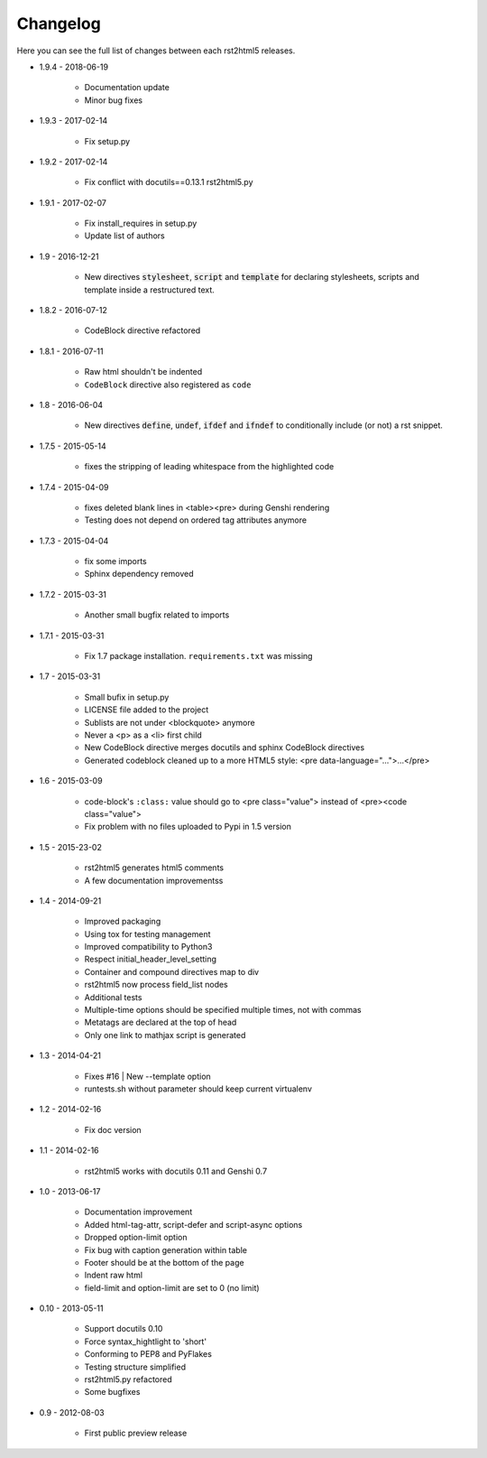 =========
Changelog
=========

Here you can see the full list of changes between each rst2html5 releases.

* 1.9.4 - 2018-06-19

    * Documentation update
    * Minor bug fixes

* 1.9.3 - 2017-02-14

    * Fix setup.py

* 1.9.2 - 2017-02-14

    * Fix conflict with docutils==0.13.1 rst2html5.py

* 1.9.1 - 2017-02-07

    * Fix install_requires in setup.py
    * Update list of authors

* 1.9 - 2016-12-21

    * New directives :code:`stylesheet`, :code:`script` and :code:`template`
      for declaring stylesheets, scripts and template inside a restructured text.

* 1.8.2 - 2016-07-12

    * CodeBlock directive refactored

* 1.8.1 - 2016-07-11

    * Raw html shouldn't be indented
    * ``CodeBlock`` directive also registered as ``code``

* 1.8 - 2016-06-04

    * New directives :code:`define`, :code:`undef`, :code:`ifdef` and :code:`ifndef`
      to conditionally include (or not) a rst snippet.

* 1.7.5 - 2015-05-14

    * fixes the stripping of leading whitespace from the highlighted code

* 1.7.4 - 2015-04-09

    * fixes deleted blank lines in <table><pre> during Genshi rendering
    * Testing does not depend on ordered tag attributes anymore

* 1.7.3 - 2015-04-04

    * fix some imports
    * Sphinx dependency removed

* 1.7.2 - 2015-03-31

    * Another small bugfix related to imports

* 1.7.1 - 2015-03-31

    * Fix 1.7 package installation. :literal:`requirements.txt` was missing

* 1.7 - 2015-03-31

    * Small bufix in setup.py
    * LICENSE file added to the project
    * Sublists are not under <blockquote> anymore
    * Never a <p> as a <li> first child
    * New CodeBlock directive merges docutils and sphinx CodeBlock directives
    * Generated codeblock cleaned up to a more HTML5 style: <pre data-language="...">...</pre>

* 1.6 - 2015-03-09

    * code-block's :literal:`:class:` value should go to <pre class="value"> instead of <pre><code class="value">
    * Fix problem with no files uploaded to Pypi in 1.5 version

* 1.5 - 2015-23-02

    * rst2html5 generates html5 comments
    * A few documentation improvementss

* 1.4 - 2014-09-21

    * Improved packaging
    * Using tox for testing management
    * Improved compatibility to Python3
    * Respect initial_header_level_setting
    * Container and compound directives map to div
    * rst2html5 now process field_list nodes
    * Additional tests
    * Multiple-time options should be specified multiple times, not with commas
    * Metatags are declared at the top of head
    * Only one link to mathjax script is generated

* 1.3 - 2014-04-21

    * Fixes #16 | New --template option
    * runtests.sh without parameter should keep current virtualenv

* 1.2 - 2014-02-16

    * Fix doc version

* 1.1 - 2014-02-16

    * rst2html5 works with docutils 0.11 and Genshi 0.7

* 1.0 - 2013-06-17

    * Documentation improvement
    * Added html-tag-attr, script-defer and script-async options
    * Dropped option-limit option
    * Fix bug with caption generation within table
    * Footer should be at the bottom of the page
    * Indent raw html
    * field-limit and option-limit are set to 0 (no limit)

* 0.10 - 2013-05-11

    * Support docutils 0.10
    * Force syntax_hightlight to 'short'
    * Conforming to PEP8 and PyFlakes
    * Testing structure simplified
    * rst2html5.py refactored
    * Some bugfixes

* 0.9 - 2012-08-03

    * First public preview release
